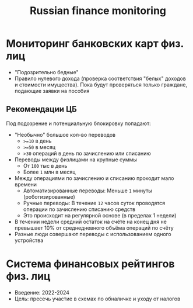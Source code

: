 :PROPERTIES:
:ID:       004cec49-9171-4878-b141-6ddd05fd4d72
:END:
#+title: Russian finance monitoring

* Мониторинг банковских карт физ. лиц

- "Подозрительно бедные"
- Правило нулевого дохода (проверка соответствия "белых" доходов и
  стоимости имущества). Пока будут проверяться только граждане,
  подающие заявки на пособия

** Рекомендации ЦБ

Под подозрение и потенциальную блокировку попадают:

- "Необычно" большое кол-во переводов
  - ~>=10~ в день
  - ~>=50~ в месяц
  - ~>30~ операций в день по зачислению или списанию
- Переводы между физлицами на крупные суммы
  - От ~100~ тыс в день
  - Более ~1~ млн в месяц
- Между операциями по зачислению и списанию проходит мало времени
  - Автоматизированные переводы: Меньше ~1~ минуты (роботизированные)
  - Ручные переводы: В течение ~12~ часов суток проводятся операции по
    зачислению списанию средств
  - Это происходит на регулярной основе (в пределах 1 недели)
- В течении недели средний остаток на счёте на конец дня не
  превышает 10% от среднедневного объёма операций по счёту
- Разные люди совершают переводы с использованием одного устройства

* Система финансовых рейтингов физ. лиц

- Введение: 2022-2024
- Цель: пресечь участие в схемах по обналичке и уходу от налогов
